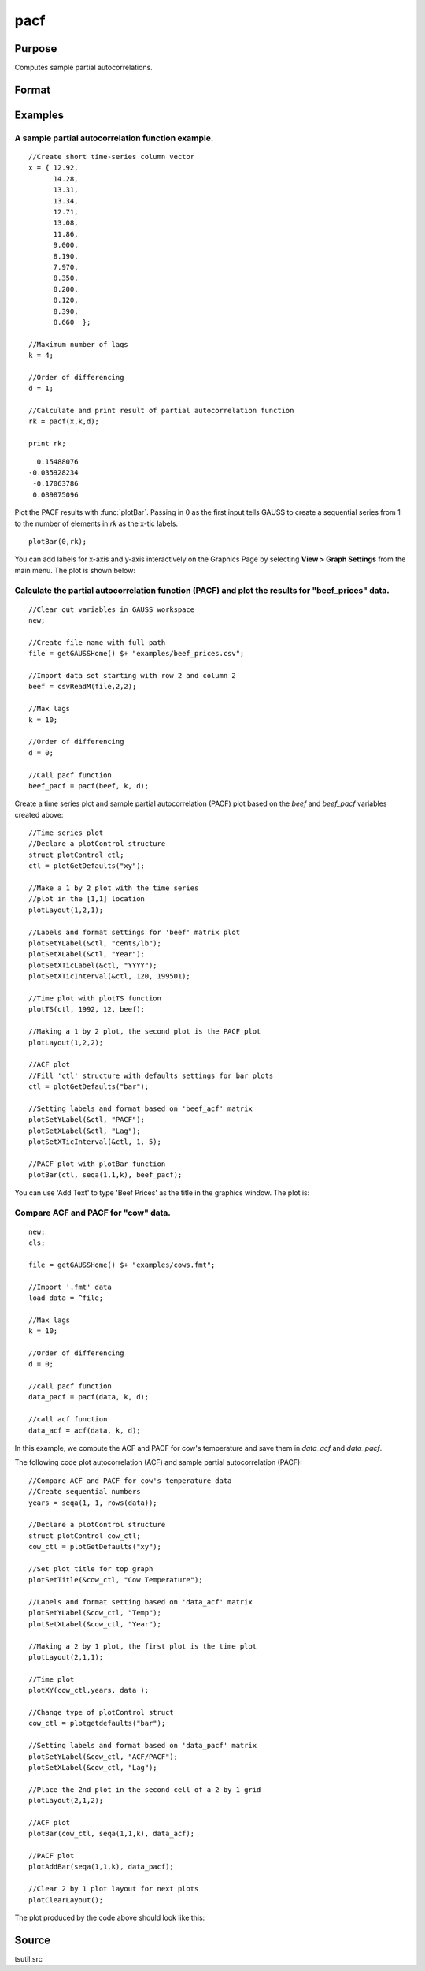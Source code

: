 
pacf
==============================================

Purpose
----------------

Computes sample partial autocorrelations.

Format
----------------
.. function:: pacf(y, k, d)

    :param y: data
    :type y: Nx1 vector

    :param k: maximum number of partial autocorrelations to compute. :math:`0 < k < N`.
    :type k: scalar

    :param d: order of differencing. If only compute the autocorrelations from the original time series, then *d* equals 0.
    :type d: scalar

    :returns: rk (*Kx1 vector*), sample partial autocorrelations.

Examples
----------------

A sample partial autocorrelation function example.
++++++++++++++++++++++++++++++++++++++++++++++++++

::

    //Create short time-series column vector
    x = { 12.92, 
          14.28,
          13.31,
          13.34,
          12.71,
          13.08,
          11.86,
          9.000,
          8.190,
          7.970,
          8.350,
          8.200,
          8.120,
          8.390,
          8.660  };
    				
    //Maximum number of lags 
    k = 4;
    				
    //Order of differencing
    d = 1;	
    				
    //Calculate and print result of partial autocorrelation function											
    rk = pacf(x,k,d);
    				
    print rk;

::

      0.15488076 
    -0.035928234 
     -0.17063786 
     0.089875096

Plot the PACF results with :func:`plotBar`. Passing in 0 as the first input tells GAUSS to create a sequential series from 1 to the number of elements in *rk* as the x-tic labels.

::

    plotBar(0,rk);

You can add labels for x-axis and y-axis interactively on the Graphics Page by selecting **View > Graph Settings** from the main menu. The plot is shown below:

.. figure:: _static/images/pacf1.png 

Calculate the partial autocorrelation function (PACF) and plot the results for "beef_prices" data.
++++++++++++++++++++++++++++++++++++++++++++++++++++++++++++++++++++++++++++++++++++++++++++++++++

::

    //Clear out variables in GAUSS workspace
    new;
    
    //Create file name with full path
    file = getGAUSSHome() $+ "examples/beef_prices.csv";
    
    //Import data set starting with row 2 and column 2
    beef = csvReadM(file,2,2);
    
    //Max lags										
    k = 10;
    
    //Order of differencing
    d = 0; 
    
    //Call pacf function
    beef_pacf = pacf(beef, k, d);


Create a time series plot and sample partial autocorrelation (PACF) plot based on the *beef* and *beef_pacf* variables created above:

::

    //Time series plot
    //Declare a plotControl structure 
    struct plotControl ctl;
    ctl = plotGetDefaults("xy");
    
    //Make a 1 by 2 plot with the time series
    //plot in the [1,1] location
    plotLayout(1,2,1);
    				
    //Labels and format settings for 'beef' matrix plot
    plotSetYLabel(&ctl, "cents/lb");
    plotSetXLabel(&ctl, "Year");
    plotSetXTicLabel(&ctl, "YYYY");
    plotSetXTicInterval(&ctl, 120, 199501);
    
    //Time plot with plotTS function
    plotTS(ctl, 1992, 12, beef);
    
    //Making a 1 by 2 plot, the second plot is the PACF plot
    plotLayout(1,2,2);
    
    //ACF plot
    //Fill 'ctl' structure with defaults settings for bar plots
    ctl = plotGetDefaults("bar");
    
    //Setting labels and format based on 'beef_acf' matrix 
    plotSetYLabel(&ctl, "PACF");
    plotSetXLabel(&ctl, "Lag");
    plotSetXTicInterval(&ctl, 1, 5);
    
    //PACF plot with plotBar function
    plotBar(ctl, seqa(1,1,k), beef_pacf);

You can use 'Add Text' to type 'Beef Prices' as the title in the graphics window. The plot is:

.. figure:: _static/images/beef_pacf.png 

Compare ACF and PACF for "cow" data.
++++++++++++++++++++++++++++++++++++

::

    new;
    cls;
    					
    file = getGAUSSHome() $+ "examples/cows.fmt";
    
    //Import '.fmt' data 
    load data = ^file;
    					
    //Max lags
    k = 10;
    					
    //Order of differencing
    d = 0; 
    					
    //call pacf function
    data_pacf = pacf(data, k, d);
    					
    //call acf function
    data_acf = acf(data, k, d);

In this example, we compute the ACF and PACF for cow's temperature and save them in *data_acf* and *data_pacf*. 

The following code plot autocorrelation (ACF) and sample partial autocorrelation (PACF):

::

    //Compare ACF and PACF for cow's temperature data
    //Create sequential numbers 
    years = seqa(1, 1, rows(data));
    											
    //Declare a plotControl structure 
    struct plotControl cow_ctl;
    cow_ctl = plotGetDefaults("xy");
    
    //Set plot title for top graph
    plotSetTitle(&cow_ctl, "Cow Temperature");
    		
    //Labels and format setting based on 'data_acf' matrix
    plotSetYLabel(&cow_ctl, "Temp");
    plotSetXLabel(&cow_ctl, "Year");
    
    //Making a 2 by 1 plot, the first plot is the time plot
    plotLayout(2,1,1);
    
    //Time plot
    plotXY(cow_ctl,years, data );
    
    //Change type of plotControl struct
    cow_ctl = plotgetdefaults("bar");
    						
    //Setting labels and format based on 'data_pacf' matrix 
    plotSetYLabel(&cow_ctl, "ACF/PACF");
    plotSetXLabel(&cow_ctl, "Lag");
    						
    //Place the 2nd plot in the second cell of a 2 by 1 grid
    plotLayout(2,1,2);
    
    //ACF plot
    plotBar(cow_ctl, seqa(1,1,k), data_acf);
    
    //PACF plot
    plotAddBar(seqa(1,1,k), data_pacf);
    
    //Clear 2 by 1 plot layout for next plots
    plotClearLayout();

The plot produced by the code above should look like this:

.. figure:: _static/images/cow_acf_pacf.png 

Source
------

tsutil.src

.. seealso:: Functions :func:`acf`

